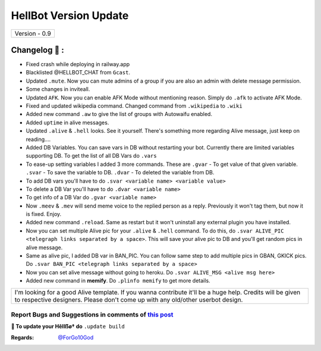 ========================
HellBot Version Update
========================

+-------------------------+
|      Version - 0.9      |
+-------------------------+

Changelog 📃 :
~~~~~~~~~~~~~~
* Fixed crash while deploying in railway.app
* Blacklisted @HELLBOT_CHAT from ``Gcast``.
* Updated ``.mute``. Now you can mute admins of a group if you are also an admin with delete message permission.
* Some changes in inviteall.
* Updated ``AFK``. Now you can enable AFK Mode without mentioning reason. Simply do ``.afk`` to activate AFK Mode.
* Fixed and updated wikipedia command. Changed command from ``.wikipedia`` to ``.wiki``
* Added new command ``.aw`` to give the list of groups with Autowaifu enabled.
* Added ``uptime`` in alive messages.
* Updated ``.alive`` & ``.hell`` looks. See it yourself. There's something more regarding Alive message, just keep on reading....
* Added DB Variables. You can save vars in DB without restarting your bot. Currently there are limited variables supporting DB. To get the list of all DB Vars do ``.vars``
* To ease-up setting variables I added 3 more commands. These are ``.gvar`` - To get value of that given variable. ``.svar`` - To save the variable to DB. ``.dvar`` - To deleted the variable from DB.
* To add DB vars you'll have to do ``.svar <variable name> <variable value>``
* To delete a DB Var you'll have to do ``.dvar <variable name>``
* To get info of a DB Var do ``.gvar <variable name>``
* Now ``.meev`` & ``.mev`` will send meme voice to the replied person as a reply. Previously it won't tag them, but now it is fixed. Enjoy.
* Added new command ``.reload``. Same as restart but it won't uninstall any external plugin you have installed.
* Now you can set multiple Alive pic for your ``.alive`` & ``.hell`` command. To do this, do ``.svar ALIVE_PIC <telegraph links separated by a space>``. This will save your alive pic to DB and you'll get random pics in alive message.
* Same as alive pic, I added DB var in BAN_PIC. You can follow same step to add multiple pics in GBAN, GKICK pics. Do ``.svar BAN_PIC <telegraph links separated by a space>``
* Now you can set alive message without going to heroku. Do ``.svar ALIVE_MSG <alive msg here>``
* Added new command in **memify**. Do ``.plinfo memify`` to get more details.


+--------------------------------------------------------------------------------------------------------------------------------------------------------------------------------------------+
|I'm looking for a good Alive template. If you wanna contribute it'll be a huge help. Credits will be given to respective designers. Please don't come up with any old/other userbot design. |
+--------------------------------------------------------------------------------------------------------------------------------------------------------------------------------------------+


Report Bugs and Suggestions in comments of `this post <https://t.me/its_hellbot/47>`_
=====================================================================================

**📌 To update your Hêllẞø† do** ``.update build``

:Regards: `@ForGo10God <https://t.me/forgo10god>`_
